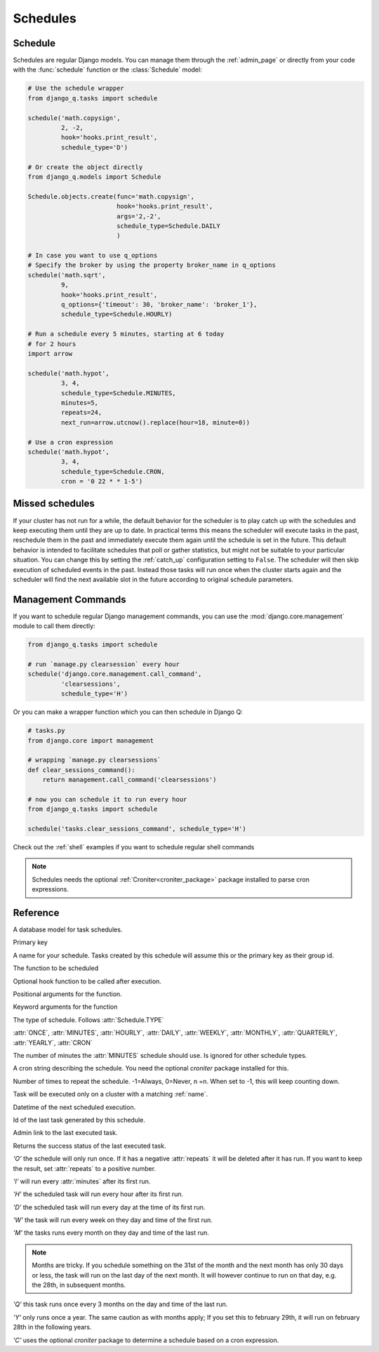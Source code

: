 Schedules
=========
.. py:currentmodule:: django_q

Schedule
--------

Schedules are regular Django models.
You can manage them through the :ref:`admin_page` or directly from your code with the :func:`schedule` function or the :class:`Schedule` model:

.. code:: python

    # Use the schedule wrapper
    from django_q.tasks import schedule

    schedule('math.copysign',
             2, -2,
             hook='hooks.print_result',
             schedule_type='D')

    # Or create the object directly
    from django_q.models import Schedule

    Schedule.objects.create(func='math.copysign',
                            hook='hooks.print_result',
                            args='2,-2',
                            schedule_type=Schedule.DAILY
                            )

    # In case you want to use q_options
    # Specify the broker by using the property broker_name in q_options
    schedule('math.sqrt',
             9,
             hook='hooks.print_result',
             q_options={'timeout': 30, 'broker_name': 'broker_1'},
             schedule_type=Schedule.HOURLY)

    # Run a schedule every 5 minutes, starting at 6 today
    # for 2 hours
    import arrow

    schedule('math.hypot',
             3, 4,
             schedule_type=Schedule.MINUTES,
             minutes=5,
             repeats=24,
             next_run=arrow.utcnow().replace(hour=18, minute=0))

    # Use a cron expression
    schedule('math.hypot',
             3, 4,
             schedule_type=Schedule.CRON,
             cron = '0 22 * * 1-5')



Missed schedules
----------------
If your cluster has not run for a while, the default behavior for the scheduler is to play catch up with the schedules and keep executing them until they are up to date.
In practical terms this means the scheduler will execute tasks in the past, reschedule them in the past and immediately execute them again until the schedule is set in the future.
This default behavior is intended to facilitate schedules that poll or gather statistics, but might not be suitable to your particular situation.
You can change this by setting the :ref:`catch_up` configuration setting to ``False``.
The scheduler will then skip execution of scheduled events in the past.
Instead those tasks will run once when the cluster starts again and the scheduler will find the next available slot in the future according to original schedule parameters.

Management Commands
-------------------

If you want to schedule regular Django management commands, you can use the :mod:`django.core.management` module to call them directly:

.. code-block:: python

    from django_q.tasks import schedule

    # run `manage.py clearsession` every hour
    schedule('django.core.management.call_command',
             'clearsessions',
             schedule_type='H')

Or you can make a wrapper function which you can then schedule in Django Q:

.. code-block:: python

    # tasks.py
    from django.core import management

    # wrapping `manage.py clearsessions`
    def clear_sessions_command():
        return management.call_command('clearsessions')

    # now you can schedule it to run every hour
    from django_q.tasks import schedule

    schedule('tasks.clear_sessions_command', schedule_type='H')


Check out the :ref:`shell` examples if you want to schedule regular shell commands

.. note::

   Schedules needs the optional :ref:`Croniter<croniter_package>` package installed to parse cron expressions.

Reference
---------

..  py:function:: schedule(func, *args, name=None, hook=None, schedule_type='O', minutes=None, repeats=-1, next_run=now() , q_options=None, **kwargs)

    Creates a schedule

    :param str func: the function to schedule. Dotted strings only.
    :param args: arguments for the scheduled function.
    :param str name: An optional name for your schedule.
    :param str hook: optional result hook function. Dotted strings only.
    :param str schedule_type: (O)nce, M(I)nutes, (H)ourly, (D)aily, (W)eekly, (M)onthly, (Q)uarterly, (Y)early or (C)ron :attr:`Schedule.TYPE`
    :param int minutes: Number of minutes for the Minutes type.
    :param str cron: Cron expression for the Cron type.
    :param int repeats: Number of times to repeat schedule. -1=Always, 0=Never, n =n.
    :param datetime next_run: Next or first scheduled execution datetime.
    :param str cluster: optional cluster name. Task will be executed only on a cluster with a matching :ref:`name`.
    :param dict q_options: options passed to async_task for this schedule
    :param kwargs: optional keyword arguments for the scheduled function.
    
    .. note::

        q_options does not accept the 'broker' key with a broker instance but accepts a 'broker_name' key instead. This can be used to specify the broker connection name to assign the task. If a broker with the specified name does not exist or is not running at the moment of placing the task in queue it fallbacks to the random broker/queue that handled the schedule.


.. class:: Schedule

    A database model for task schedules.

    .. py:attribute:: id

    Primary key

    .. py:attribute:: name

    A name for your schedule. Tasks created by this schedule will assume this or the primary key as their group id.

    .. py:attribute:: func

    The function to be scheduled

    .. py:attribute:: hook

    Optional hook function to be called after execution.

    .. py:attribute:: args

    Positional arguments for the function.

    .. py:attribute:: kwargs

    Keyword arguments for the function

    .. py:attribute:: schedule_type

    The type of schedule. Follows :attr:`Schedule.TYPE`

    .. py:attribute:: TYPE

    :attr:`ONCE`, :attr:`MINUTES`, :attr:`HOURLY`, :attr:`DAILY`, :attr:`WEEKLY`, :attr:`MONTHLY`, :attr:`QUARTERLY`, :attr:`YEARLY`, :attr:`CRON`


    .. py:attribute:: minutes

    The number of minutes the :attr:`MINUTES` schedule should use.
    Is ignored for other schedule types.

    .. py:attribute:: cron

    A cron string describing the schedule. You need the optional `croniter` package installed for this.

    .. py:attribute:: repeats

    Number of times to repeat the schedule. -1=Always, 0=Never, n =n.
    When set to -1, this will keep counting down.

    .. py:attribute:: cluster
    
    Task will be executed only on a cluster with a matching :ref:`name`.

    .. py:attribute:: next_run

    Datetime of the next scheduled execution.

    .. py:attribute:: task

    Id of the last task generated by this schedule.

    .. py:method:: last_run()

    Admin link to the last executed task.

    .. py:method:: success()

    Returns the success status of the last executed task.

    .. py:attribute:: ONCE

    `'O'` the schedule will only run once.
    If it has a negative :attr:`repeats` it will be deleted after it has run.
    If you want to keep the result, set :attr:`repeats` to a positive number.

    .. py:attribute:: MINUTES

    `'I'` will run every :attr:`minutes` after its first run.

    .. py:attribute:: HOURLY

    `'H'` the scheduled task will run every hour after its first run.

    .. py:attribute:: DAILY

    `'D'` the scheduled task will run every day at the time of its first run.

    .. py:attribute:: WEEKLY

    `'W'` the task will run every week on they day and time of the first run.

    .. py:attribute:: MONTHLY

    `'M'` the tasks runs every month on they day and time of the last run.

    .. note::

        Months are tricky. If you schedule something on the 31st of the month and the next month has only 30 days or less, the task will run on the last day of the next month.
        It will however continue to run on that day, e.g. the 28th, in subsequent months.

    .. py:attribute:: QUARTERLY

    `'Q'` this task runs once every 3 months on the day and time of the last run.

    .. py:attribute:: YEARLY

    `'Y'` only runs once a year. The same caution as with months apply;
    If you set this to february 29th, it will run on february 28th in the following years.

    .. py:attribute:: CRON

    `'C'` uses the optional `croniter` package to determine a schedule based on a cron expression.


